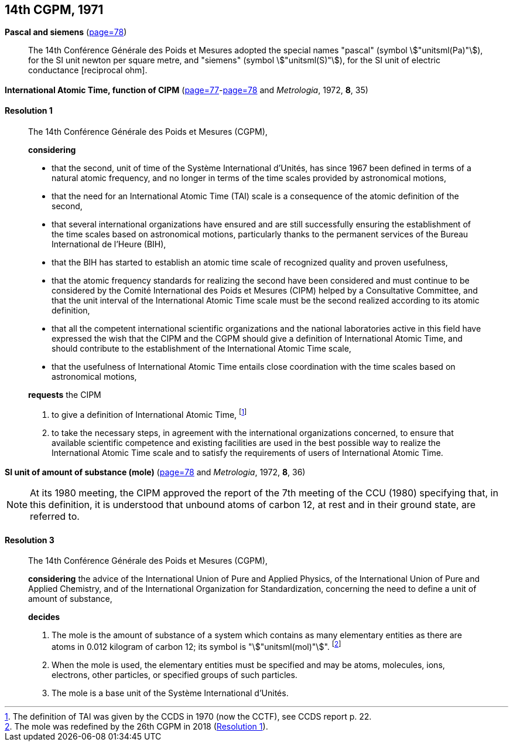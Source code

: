 [[cgpm14th1971]]
[%unnumbered]
== 14th CGPM, 1971

[[cgpm14th1971siemens]]
[%unnumbered]
=== {blank}

[.variant-title,type=quoted]
*Pascal and siemens* (<<CR1971-2,page=78>>) (((newton (stem:["unitsml(N)"]))))(((ohm (stem:["unitsml(Ohm)"]))))(((pascal (stem:["unitsml(Pa)"]))))(((siemens (stem:["unitsml(S)"]))))

____
The 14th Conférence Générale des Poids et Mesures adopted the special names "pascal" (symbol stem:["unitsml(Pa)"]), for the SI unit newton per square metre, and "siemens" (symbol stem:["unitsml(S)"]), for the SI unit of electric conductance [reciprocal ohm].
____

[[cgpm14th1971r1]]
[%unnumbered]
=== {blank}

[.variant-title,type=quoted]
*International Atomic Time, function of CIPM* (<<CR1971-1,page=77>>-<<CR1971-1,page=78>> and _Metrologia_, 1972, *8*, 35) (((International Atomic Time (TAI))))

[[cgpm14th1971r1r1]]
==== Resolution 1
____

The 14th Conférence Générale des Poids et Mesures (CGPM),

*considering*
(((second (stem:["unitsml(s)"]))))

* that the second, unit of time of the Système International d'Unités, has since 1967 been defined in terms of a natural atomic frequency, and no longer in terms of the time scales provided by astronomical motions,
* that the need for an International Atomic Time (TAI) scale is a consequence of the atomic definition of the second, (((International Atomic Time (TAI))))
* that several international organizations have ensured and are still successfully ensuring the establishment of the time scales based on astronomical motions, particularly thanks to the permanent services of the Bureau International de l'Heure (BIH), 
* that the BIH has started to establish an atomic time scale of recognized quality and proven usefulness,
* that the atomic frequency standards for realizing the second have been considered and must continue to be considered by the Comité International des Poids et Mesures (CIPM) helped by a Consultative Committee, and that the unit interval of the International Atomic Time scale must be the second realized according to its atomic definition,
* that all the competent international scientific organizations and the national laboratories active in this field have expressed the wish that the CIPM and the CGPM should give a definition of International Atomic Time, and should contribute to the establishment of the International Atomic Time scale,
* that the usefulness of International Atomic Time entails close coordination with the time scales based on astronomical motions, 

*requests* the CIPM (((International Atomic Time (TAI))))

. to give a definition of International Atomic Time, footnote:[The definition of TAI was given by the CCDS in 1970 (now the CCTF), see CCDS report p. 22.]

. to take the necessary steps, in agreement with the international organizations concerned, to ensure that available scientific competence and existing facilities are used in the best possible way to realize the International Atomic Time scale and to satisfy the requirements of users of International Atomic Time.
____

[[cgpm14th1971r3]]
[%unnumbered]
=== {blank}

[.variant-title,type=quoted]
*SI unit of amount of substance (mole)* (<<CR1971-2,page=78>> and _Metrologia_, 1972, *8*, 36)(((mole (stem:["unitsml(mol)"]))))

NOTE: At its 1980 meeting, the CIPM approved the report of the 7th meeting of the CCU (1980) specifying that, in this definition, it is understood that unbound atoms of ((carbon 12)), at rest and in their ground state, are referred to.

[[cgpm14th1971r3r3]]
==== Resolution 3
____

The 14th Conférence Générale des Poids et Mesures (CGPM),

*considering* the advice of the International Union of Pure and Applied Physics, of the International Union of Pure and Applied Chemistry, and of the International Organization for Standardization, concerning the need to define a unit of amount of substance,

*decides*

. The mole is the amount of substance of a system which contains as many elementary entities as there are atoms in 0.012 ((kilogram)) of ((carbon 12)); its symbol is "stem:["unitsml(mol)"]". footnote:[The mole was redefined by the 26th CGPM in 2018 (<<cgpm26th2018r1r1,Resolution 1>>).]

. When the mole is used, the elementary entities must be specified and may be atoms, molecules, ions, electrons, other particles, or specified groups of such particles.

. The mole is a base unit(((base unit(s)))) of the Système International d'Unités.
____
